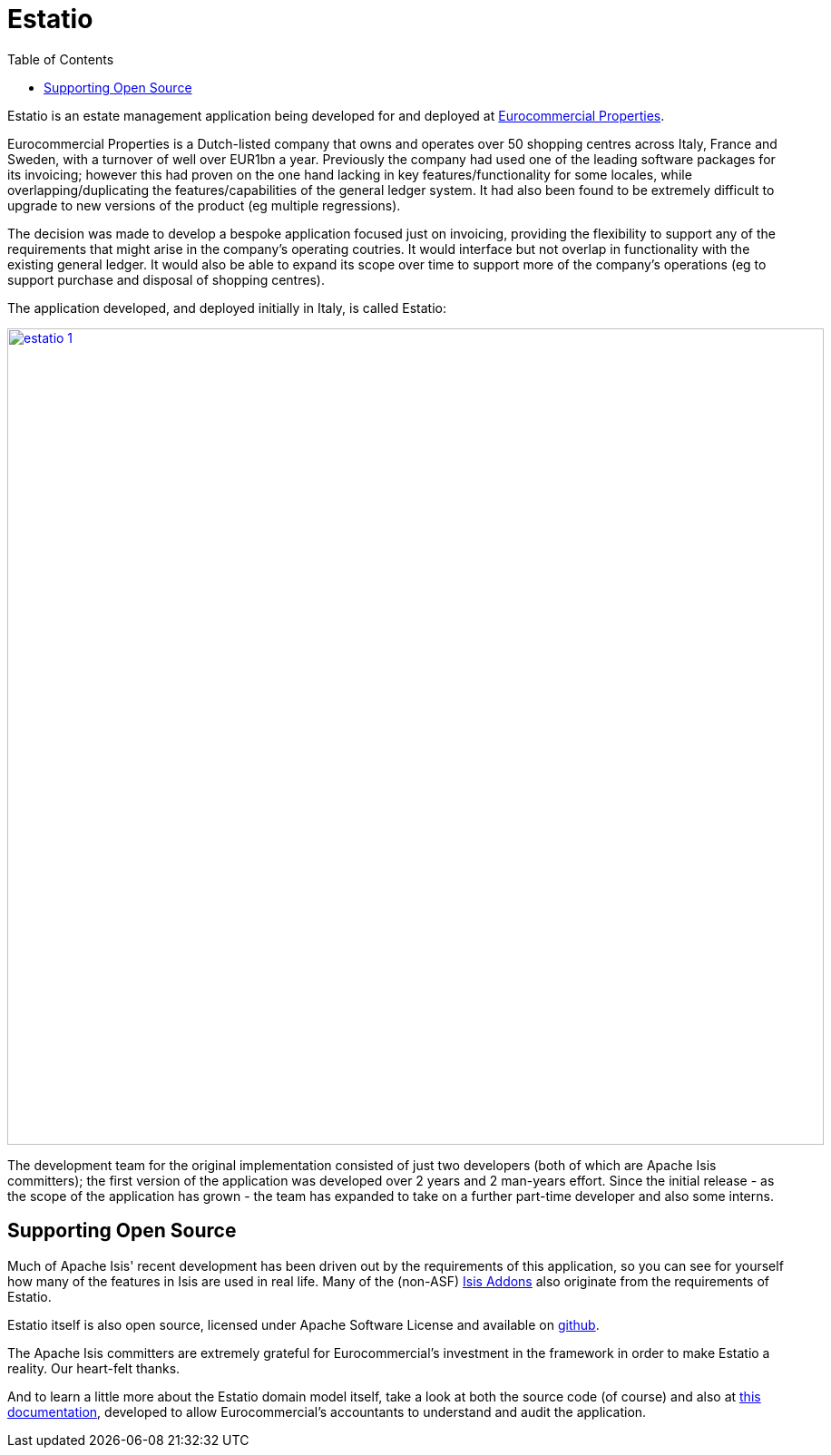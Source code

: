 [[_powered-by_estatio]]
= Estatio
:notice: licensed to the apache software foundation (asf) under one or more contributor license agreements. see the notice file distributed with this work for additional information regarding copyright ownership. the asf licenses this file to you under the apache license, version 2.0 (the "license"); you may not use this file except in compliance with the license. you may obtain a copy of the license at. http://www.apache.org/licenses/license-2.0 . unless required by applicable law or agreed to in writing, software distributed under the license is distributed on an "as is" basis, without warranties or  conditions of any kind, either express or implied. see the license for the specific language governing permissions and limitations under the license.
:_basedir: ./
:_imagesdir: images/
:toc: right



Estatio is an estate management application being developed for and deployed at link:http://www.eurocommercialproperties.com/[Eurocommercial Properties].

Eurocommercial Properties is a Dutch-listed company that owns and operates over 50 shopping centres across Italy, France and Sweden, with a turnover of well over EUR1bn a year.  Previously the company had used one of the leading software packages for its invoicing;
however this had proven on the one hand lacking in key features/functionality for some locales, while
 overlapping/duplicating the features/capabilities of the general ledger system.  It had also been found to be
 extremely difficult to upgrade to new versions of the product (eg multiple regressions).

The decision was made to develop a bespoke application focused just on invoicing, providing the flexibility to support
any of the requirements that might arise in the company's operating coutries.  It would interface but not overlap in
functionality with the existing general ledger.  It would also be able to expand its scope over time to support more
of the company's operations (eg to support purchase and disposal of shopping centres).

The application developed, and deployed initially in Italy, is called Estatio:

image::{_imagesdir}powered-by/estatio/estatio-1.png[width="900px",link="{_imagesdir}powered-by/estatio/estatio-1.png"]

The development team for the original implementation consisted of just two developers (both of which are Apache Isis committers); the first version of the application was developed over 2 years and 2 man-years effort.  Since the initial release - as the scope of the application has grown - the team has expanded to take on a further part-time developer and also some interns.


== Supporting Open Source

Much of Apache Isis' recent development has been driven out by the requirements of this application, so you can see for yourself how many of the features in Isis are used in real life.  Many of the (non-ASF) link:http://isisaddons.org[Isis Addons] also originate from the requirements of Estatio.

Estatio itself is also open source, licensed under Apache Software License and available on link:https://github.com/estatio/estatio[github].

The Apache Isis committers are extremely grateful for Eurocommercial's investment in the framework in order to make Estatio a reality.  Our heart-felt thanks.

And to learn a little more about the Estatio domain model itself, take a look at both the source code (of course) and also at https://github.com/estatio/estatio/blob/master/adocs/documentation/src/main/asciidoc/auditability.adoc[this documentation], developed to allow Eurocommercial's accountants to understand and audit the application.




